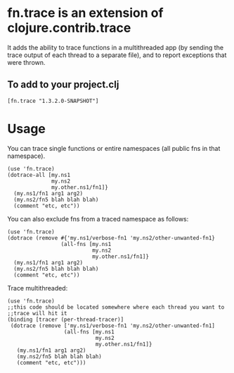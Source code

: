 * fn.trace is an extension of clojure.contrib.trace
It adds the ability to trace functions in a multithreaded app (by
sending the trace output of each thread to a separate file), and to
report exceptions that were thrown.

** To add to your project.clj
#+BEGIN_EXAMPLE
 [fn.trace "1.3.2.0-SNAPSHOT"]
#+END_EXAMPLE

* Usage
You can trace single functions or entire namespaces (all public fns in
that namespace).  
#+BEGIN_EXAMPLE
(use 'fn.trace)
(dotrace-all [my.ns1 
              my.ns2 
              my.other.ns1/fn1]}
  (my.ns1/fn1 arg1 arg2)
  (my.ns2/fn5 blah blah blah)
  (comment "etc, etc"))
#+END_EXAMPLE

You can also exclude fns from a traced namespace as follows: 
#+BEGIN_EXAMPLE
(use 'fn.trace)
(dotrace (remove #{'my.ns1/verbose-fn1 'my.ns2/other-unwanted-fn1} 
                 (all-fns [my.ns1 
                           my.ns2 
                           my.other.ns1/fn1]}
  (my.ns1/fn1 arg1 arg2)
  (my.ns2/fn5 blah blah blah)
  (comment "etc, etc"))
#+END_EXAMPLE

Trace multithreaded:
#+BEGIN_EXAMPLE
(use 'fn.trace)
;;this code should be located somewhere where each thread you want to
;;trace will hit it
(binding [tracer (per-thread-tracer)] 
 (dotrace (remove ['my.ns1/verbose-fn1 'my.ns2/other-unwanted-fn1] 
                  (all-fns [my.ns1 
                            my.ns2 
                            my.other.ns1/fn1]}
   (my.ns1/fn1 arg1 arg2)
   (my.ns2/fn5 blah blah blah)
   (comment "etc, etc")))
#+END_EXAMPLE
